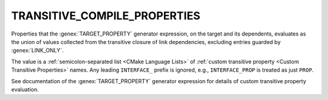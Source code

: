 TRANSITIVE_COMPILE_PROPERTIES
-----------------------------

.. versionadded:: 3.30

Properties that the :genex:`TARGET_PROPERTY` generator expression, on the
target and its dependents, evaluates as the union of values collected from
the transitive closure of link dependencies, excluding entries guarded by
:genex:`LINK_ONLY`.

The value is a :ref:`semicolon-separated list <CMake Language Lists>`
of :ref:`custom transitive property <Custom Transitive Properties>` names.
Any leading ``INTERFACE_`` prefix is ignored, e.g., ``INTERFACE_PROP`` is
treated as just ``PROP``.

See documentation of the :genex:`TARGET_PROPERTY` generator expression
for details of custom transitive property evaluation.
